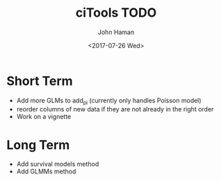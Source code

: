 #+OPTIONS: ':nil *:t -:t ::t <:t H:3 \n:nil ^:t arch:headline
#+OPTIONS: author:t broken-links:nil c:nil creator:nil
#+OPTIONS: d:(not "LOGBOOK") date:t e:t email:nil f:t inline:t num:t
#+OPTIONS: p:nil pri:nil prop:nil stat:t tags:t tasks:t tex:t
#+OPTIONS: timestamp:t title:t toc:t todo:t |:t
#+TITLE: ciTools TODO
#+DATE: <2017-07-26 Wed>
#+AUTHOR: John Haman
#+EMAIL: jhaman@ida.org
#+LANGUAGE: en
#+SELECT_TAGS: export
#+EXCLUDE_TAGS: noexport
#+CREATOR: Emacs 25.2.1 (Org mode 9.0.8)

* Short Term
- Add more GLMs to add_pi (currently only handles Poisson model)
- reorder columns of new data if they are not already in the right order
- Work on a vignette

* Long Term
- Add survival models method
- Add GLMMs method
